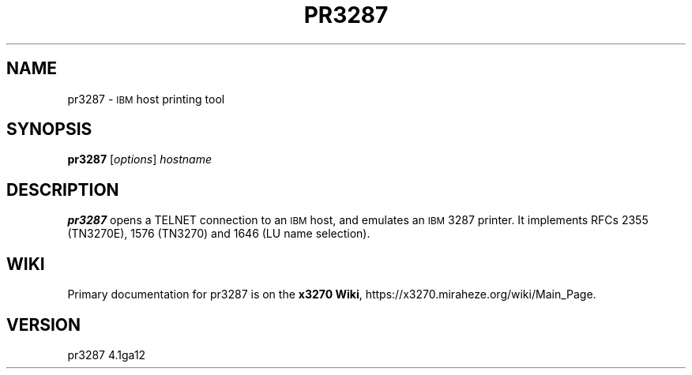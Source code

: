 '\" t
.TH PR3287 1 "21 February 2022"
.SH "NAME"
pr3287 \-
\s-1IBM\s+1
host printing tool
.SH "SYNOPSIS"
\fBpr3287\fP
[\fIoptions\fP] \fIhostname\fP
.SH "DESCRIPTION"
\fBpr3287\fP
opens a TELNET connection to an
\s-1IBM\s+1
host, and emulates an \s-1IBM\s+1 3287 printer.
It implements RFCs 2355 (TN3270E), 1576 (TN3270) and 1646 (LU name selection).
.SH "WIKI"
Primary documentation for pr3287 is on the \fBx3270 Wiki\fP, https://x3270.miraheze.org/wiki/Main_Page.
.SH "VERSION"
pr3287 4.1ga12
